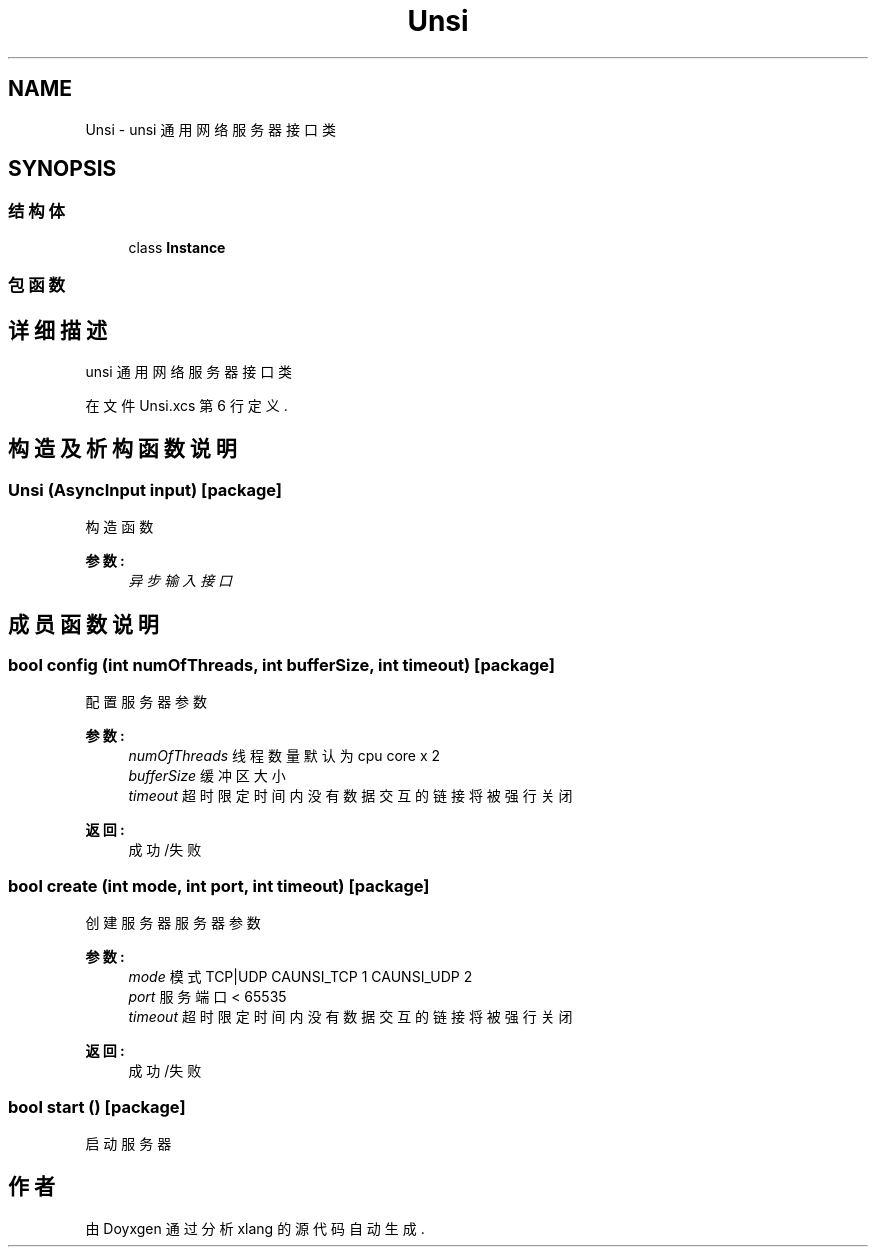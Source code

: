.TH "Unsi" 3 "2018年 六月 29日 星期五" "Version 3.0" "xlang" \" -*- nroff -*-
.ad l
.nh
.SH NAME
Unsi \- unsi 通用网络服务器接口类  

.SH SYNOPSIS
.br
.PP
.SS "结构体"

.in +1c
.ti -1c
.RI "class \fBInstance\fP"
.br
.in -1c
.SS "包函数"
.SH "详细描述"
.PP 
unsi 通用网络服务器接口类 
.PP
在文件 Unsi\&.xcs 第 6 行定义\&.
.SH "构造及析构函数说明"
.PP 
.SS "\fBUnsi\fP (\fBAsyncInput\fP input)\fC [package]\fP"

.PP
构造函数 
.PP
\fB参数:\fP
.RS 4
\fI异步输入接口\fP 
.RE
.PP

.SH "成员函数说明"
.PP 
.SS "bool config (int numOfThreads, int bufferSize, int timeout)\fC [package]\fP"

.PP
配置服务器参数 
.PP
\fB参数:\fP
.RS 4
\fInumOfThreads\fP 线程数量 默认为cpu core x 2 
.br
\fIbufferSize\fP 缓冲区大小 
.br
\fItimeout\fP 超时限定 时间内没有数据交互的链接将被强行关闭 
.RE
.PP
\fB返回:\fP
.RS 4
成功/失败 
.RE
.PP

.SS "bool create (int mode, int port, int timeout)\fC [package]\fP"

.PP
创建服务器服务器参数 
.PP
\fB参数:\fP
.RS 4
\fImode\fP 模式 TCP|UDP CAUNSI_TCP 1 CAUNSI_UDP 2 
.br
\fIport\fP 服务端口 < 65535 
.br
\fItimeout\fP 超时限定 时间内没有数据交互的链接将被强行关闭 
.RE
.PP
\fB返回:\fP
.RS 4
成功/失败 
.RE
.PP

.SS "bool start ()\fC [package]\fP"

.PP
启动服务器 

.SH "作者"
.PP 
由 Doyxgen 通过分析 xlang 的 源代码自动生成\&.
